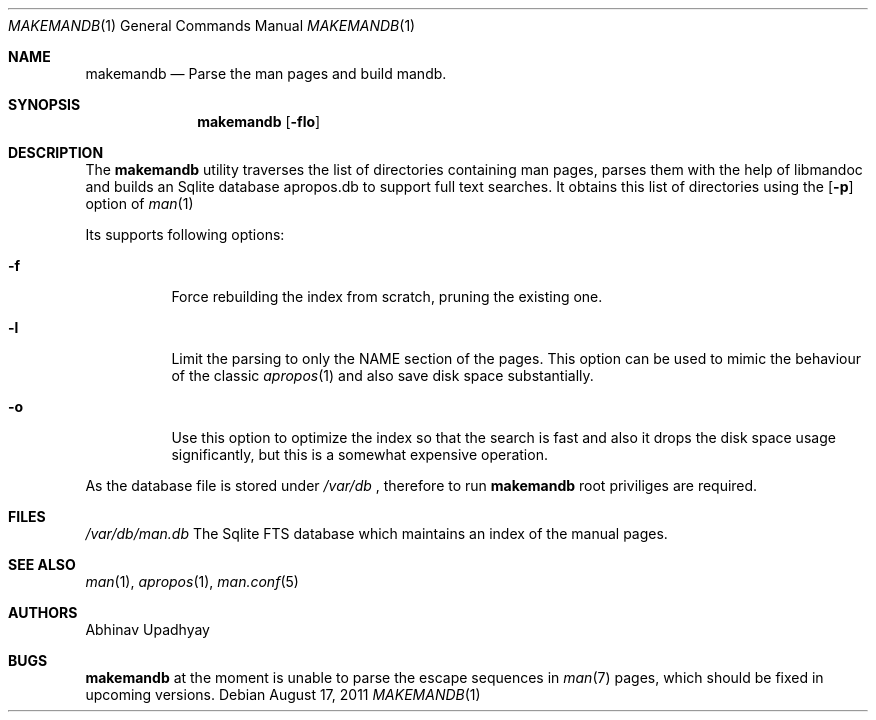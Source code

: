 .Dd August 17, 2011
.Dt MAKEMANDB 1
.Os
.Sh NAME
.Nm makemandb
.Nd Parse the man pages and build mandb.
.Sh SYNOPSIS
.Nm
.Op Fl flo
.Sh DESCRIPTION
The
.Nm
utility traverses the list of directories containing man pages, parses them 
with the help of libmandoc and builds an Sqlite database apropos.db to support 
full text searches. It obtains this list of directories using the 
.Op Fl p
option of 
.Xr man 1
.Pp
Its supports following options:
.Bl -tag -width indent
.It Fl f
Force rebuilding the index from scratch, pruning the existing one.
.It Fl l
Limit the parsing to only the NAME section of the pages. This option 
can be used to mimic the behaviour of the classic
.Xr apropos 1
and also save disk space substantially.
.It Fl o
Use this option to optimize the index so that the search is fast and also 
it drops the disk space usage significantly, but this is a somewhat expensive 
operation.
.El
.Pp
As the database file is stored under
.Pa /var/db
, therefore to run
.Nm
root priviliges are required.
.Sh FILES
.Bl -hang -width -compact
.Pa /var/db/man.db
The Sqlite FTS database which maintains an index of the manual pages.
.Sh SEE ALSO
.Xr man 1 ,
.Xr apropos 1 ,
.Xr man.conf 5
.Sh AUTHORS
.An Abhinav Upadhyay
.Sh BUGS
.Nm
at the moment is unable to parse the escape sequences in
.Xr man 7 
pages, which should be fixed in upcoming versions.
